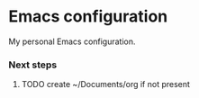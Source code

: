 * Emacs configuration
My personal Emacs configuration.

*** Next steps

**** TODO create ~/Documents/org if not present
